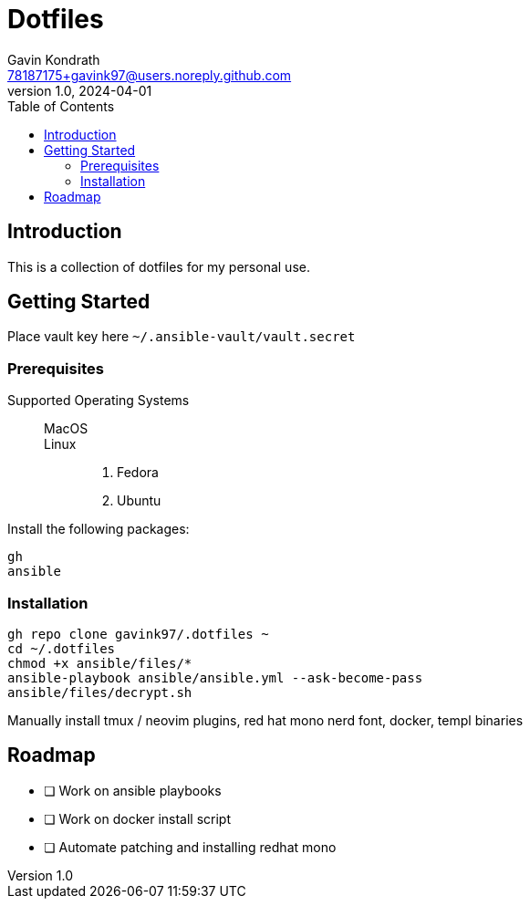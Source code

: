 = Dotfiles
Gavin Kondrath <78187175+gavink97@users.noreply.github.com>
v1.0, 2024-04-01
:toc:
:homepage: https://github.com/gavink97

== Introduction
This is a collection of dotfiles for my personal use.

== Getting Started

Place vault key here `~/.ansible-vault/vault.secret`

=== Prerequisites

Supported Operating Systems::
    MacOS:::
    Linux:::
        . Fedora
        . Ubuntu

Install the following packages:
....
gh
ansible
....

=== Installation
....
gh repo clone gavink97/.dotfiles ~
cd ~/.dotfiles
chmod +x ansible/files/*
ansible-playbook ansible/ansible.yml --ask-become-pass
ansible/files/decrypt.sh
....

Manually install tmux / neovim plugins, red hat mono nerd font, docker, templ binaries

== Roadmap
* [ ] Work on ansible playbooks
* [ ] Work on docker install script
* [ ] Automate patching and installing redhat mono
